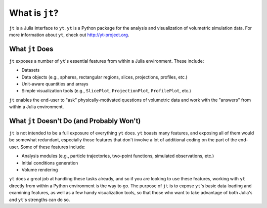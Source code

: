 What is ``jt``?
===============

``jt`` is a Julia interface to ``yt``. ``yt`` is a Python package for the analysis and visualization of volumetric
simulation data. For more information about ``yt``, check out http://yt-project.org.

What ``jt`` Does
----------------

``jt`` exposes a number of ``yt``'s essential features from within a Julia environment. These include:

* Datasets
* Data objects (e.g., spheres, rectangular regions, slices, projections, profiles, etc.)
* Unit-aware quantities and arrays
* Simple visualization tools (e.g., ``SlicePlot``, ``ProjectionPlot``, ``ProfilePlot``, etc.)

``jt`` enables the end-user to "ask" physically-motivated questions of volumetric data and work with the "answers"
from within a Julia environment.

What ``jt`` Doesn't Do (and Probably Won't)
-------------------------------------------

``jt`` is not intended to be a full exposure of everything ``yt`` does. ``yt`` boasts many features, and exposing all of
them would be somewhat redundant, especially those features that don't involve a lot of additional coding on the part
of the end-user. Some of these features include:

* Analysis modules (e.g., particle trajectories, two-point functions, simulated observations, etc.)
* Initial conditions generation
* Volume rendering

``yt`` does a great job at handling these tasks already, and so if you are looking to use these features, working with
``yt`` directly from within a Python environment is the way to go. The purpose of ``jt`` is to expose ``yt``'s basic
data loading and examining features, as well as a few handy visualization tools, so that those who want to take
advantage of both Julia's and ``yt``'s strengths can do so.